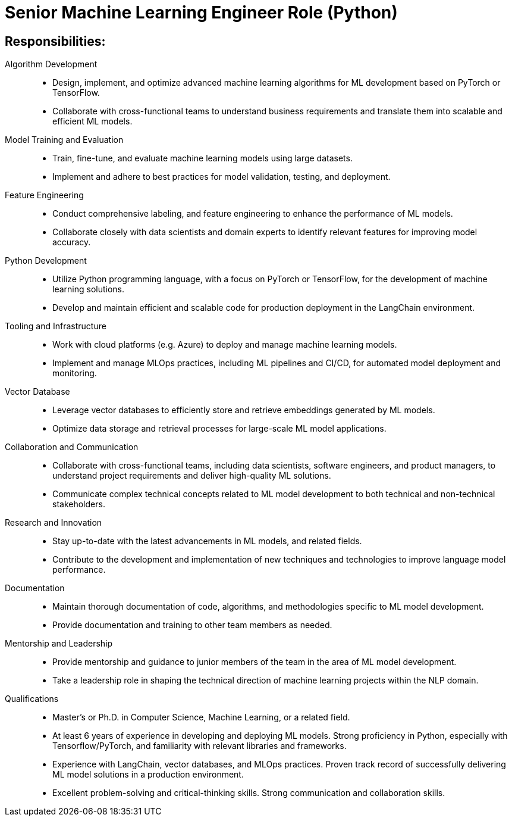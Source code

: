 
= Senior Machine Learning Engineer Role (Python) 
:navtitle: Senior Machine Learning Engineer

== Responsibilities:

Algorithm Development::
- Design, implement, and optimize advanced machine learning algorithms for ML development based on PyTorch or TensorFlow.
- Collaborate with cross-functional teams to understand business requirements and translate them into scalable and efficient ML models.

Model Training and Evaluation::
- Train, fine-tune, and evaluate machine learning models using large datasets.
- Implement and adhere to best practices for model validation, testing, and deployment.

Feature Engineering::
- Conduct comprehensive labeling, and feature engineering to enhance the performance of ML models.
- Collaborate closely with data scientists and domain experts to identify relevant features for improving model accuracy.

Python Development::
- Utilize Python programming language, with a focus on PyTorch or TensorFlow, for the development of machine learning solutions.
- Develop and maintain efficient and scalable code for production deployment in the LangChain environment.

Tooling and Infrastructure::
- Work with cloud platforms (e.g. Azure) to deploy and manage machine learning models.
- Implement and manage MLOps practices, including ML pipelines and CI/CD, for automated model deployment and monitoring.

Vector Database::
- Leverage vector databases to efficiently store and retrieve embeddings generated by ML models.
- Optimize data storage and retrieval processes for large-scale ML model applications.

Collaboration and Communication::
- Collaborate with cross-functional teams, including data scientists, software engineers, and product managers, to understand project requirements and deliver high-quality ML solutions.
- Communicate complex technical concepts related to ML model development to both technical and non-technical stakeholders.

Research and Innovation::
- Stay up-to-date with the latest advancements in ML models, and related fields.
- Contribute to the development and implementation of new techniques and technologies to improve language model performance.

Documentation::
- Maintain thorough documentation of code, algorithms, and methodologies specific to ML model development.
- Provide documentation and training to other team members as needed.

Mentorship and Leadership::
- Provide mentorship and guidance to junior members of the team in the area of ML model development.
- Take a leadership role in shaping the technical direction of machine learning projects within the NLP domain.

Qualifications::
- Master's or Ph.D. in Computer Science, Machine Learning, or a related field.
- At least 6 years of experience in developing and deploying ML models.
Strong proficiency in Python, especially with Tensorflow/PyTorch, and familiarity with relevant libraries and frameworks.
- Experience with LangChain, vector databases, and MLOps practices.
Proven track record of successfully delivering ML model solutions in a production environment.
- Excellent problem-solving and critical-thinking skills.
Strong communication and collaboration skills.